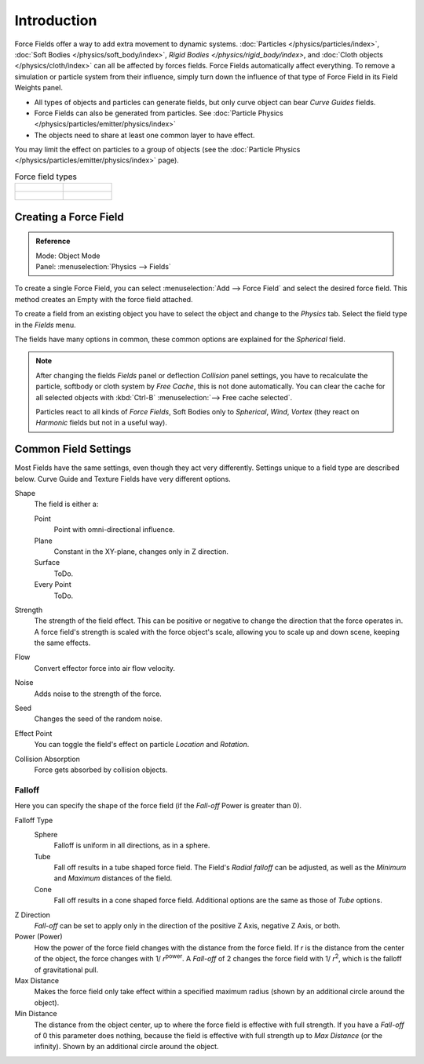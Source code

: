 
************
Introduction
************

Force Fields offer a way to add extra movement to dynamic systems.
:doc:`Particles </physics/particles/index>`, :doc:`Soft Bodies </physics/soft_body/index>`,
`Rigid Bodies </physics/rigid_body/index>`, and :doc:`Cloth objects </physics/cloth/index>`
can all be affected by forces fields.
Force Fields automatically affect everything.
To remove a simulation or particle system from their influence,
simply turn down the influence of that type of Force Field in its Field Weights panel.

- All types of objects and particles can generate fields,
  but only curve object can bear *Curve Guides* fields.
- Force Fields can also be generated from particles.
  See :doc:`Particle Physics </physics/particles/emitter/physics/index>`
- The objects need to share at least one common layer to have effect.

You may limit the effect on particles to a group of objects
(see the :doc:`Particle Physics </physics/particles/emitter/physics/index>` page).

.. list-table:: Force field types

   * - .. figure:: /images/physics_force-field_types_empty.png

     - .. figure:: /images/physics_force-field_types_vortex_visualzation.png

   * - .. figure:: /images/physics_force-field_types_wind_visualzation.png

     - .. figure:: /images/physics_force-field_types_force_visualzation.png

.. Force, Wind, Vortex, Magnetic, Harmonic, Charge, Lennard Jones,
   Texture, Curve Guide, Boid, Turbulence, Drag, and Smoke Flow.


Creating a Force Field
======================

.. admonition:: Reference
   :class: refbox

   | Mode:     Object Mode
   | Panel:    :menuselection:`Physics --> Fields`

To create a single Force Field,
you can select :menuselection:`Add --> Force Field` and select the desired force field.
This method creates an Empty with the force field attached.

To create a field from an existing object you have to select the object and change to the
*Physics* tab. Select the field type in the *Fields* menu.

The fields have many options in common,
these common options are explained for the *Spherical* field.

.. note::

   After changing the fields *Fields* panel or deflection
   *Collision* panel settings, you have to recalculate the particle,
   softbody or cloth system by *Free Cache*, this is not done automatically. You can
   clear the cache for all selected objects with :kbd:`Ctrl-B` :menuselection:`--> Free cache selected`.

   Particles react to all kinds of *Force Fields*,
   Soft Bodies only to *Spherical*, *Wind*, *Vortex*
   (they react on *Harmonic* fields but not in a useful way).


Common Field Settings
=====================

Most Fields have the same settings, even though they act very differently.
Settings unique to a field type are described below.
Curve Guide and Texture Fields have very different options.

Shape
   The field is either a:

   Point
      Point with omni-directional influence.
   Plane
      Constant in the XY-plane, changes only in Z direction.
   Surface
      ToDo.
   Every Point
      ToDo.
Strength
   The strength of the field effect.
   This can be positive or negative to change the direction that the force operates in.
   A force field's strength is scaled with the force object's scale,
   allowing you to scale up and down scene, keeping the same effects.
Flow
   Convert effector force into air flow velocity.
Noise
   Adds noise to the strength of the force.
Seed
   Changes the seed of the random noise.
Effect Point
   You can toggle the field's effect on particle *Location* and *Rotation*.

Collision Absorption
   Force gets absorbed by collision objects.


Falloff
-------

Here you can specify the shape of the force field
(if the *Fall-off* Power is greater than 0).

Falloff Type
   Sphere
      Falloff is uniform in all directions, as in a sphere.
   Tube
      Fall off results in a tube shaped force field.
      The Field's *Radial falloff* can be adjusted,
      as well as the *Minimum* and *Maximum* distances of the field.
   Cone
      Fall off results in a cone shaped force field. Additional options are the same as those of *Tube* options.

Z Direction
   *Fall-off* can be set to apply only in the direction of the positive Z Axis, negative Z Axis, or both.
Power (Power)
   How the power of the force field changes with the distance from the force field.
   If *r* is the distance from the center of the object, the force changes with 1/ *r*\ :sup:`power`\.
   A *Fall-off* of 2 changes the force field with 1/ *r*\ :sup:`2`\,
   which is the falloff of gravitational pull.

Max Distance
   Makes the force field only take effect within a specified maximum radius
   (shown by an additional circle around the object).
Min Distance
   The distance from the object center, up to where the force field is effective with full strength.
   If you have a *Fall-off* of 0 this parameter does nothing,
   because the field is effective with full strength up to *Max Distance* (or the infinity).
   Shown by an additional circle around the object.

